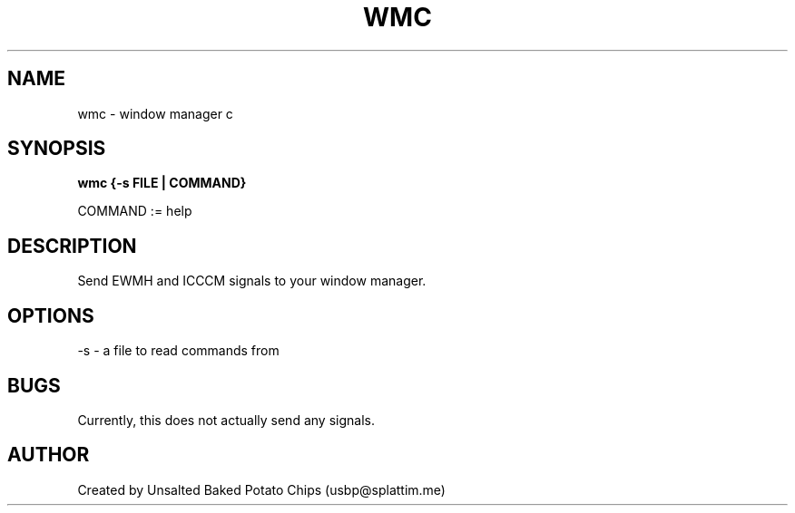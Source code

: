 .TH WMC 1 wmc\-VERSION
.SH NAME
wmc - window manager c
.SH SYNOPSIS
.B wmc {-s FILE | COMMAND}

COMMAND := help
.SH DESCRIPTION
Send EWMH and ICCCM signals to your window manager.
.SH OPTIONS
-s - a file to read commands from
.SH BUGS
Currently, this does not actually send any signals.
.SH AUTHOR
Created by Unsalted Baked Potato Chips (usbp@splattim.me)
